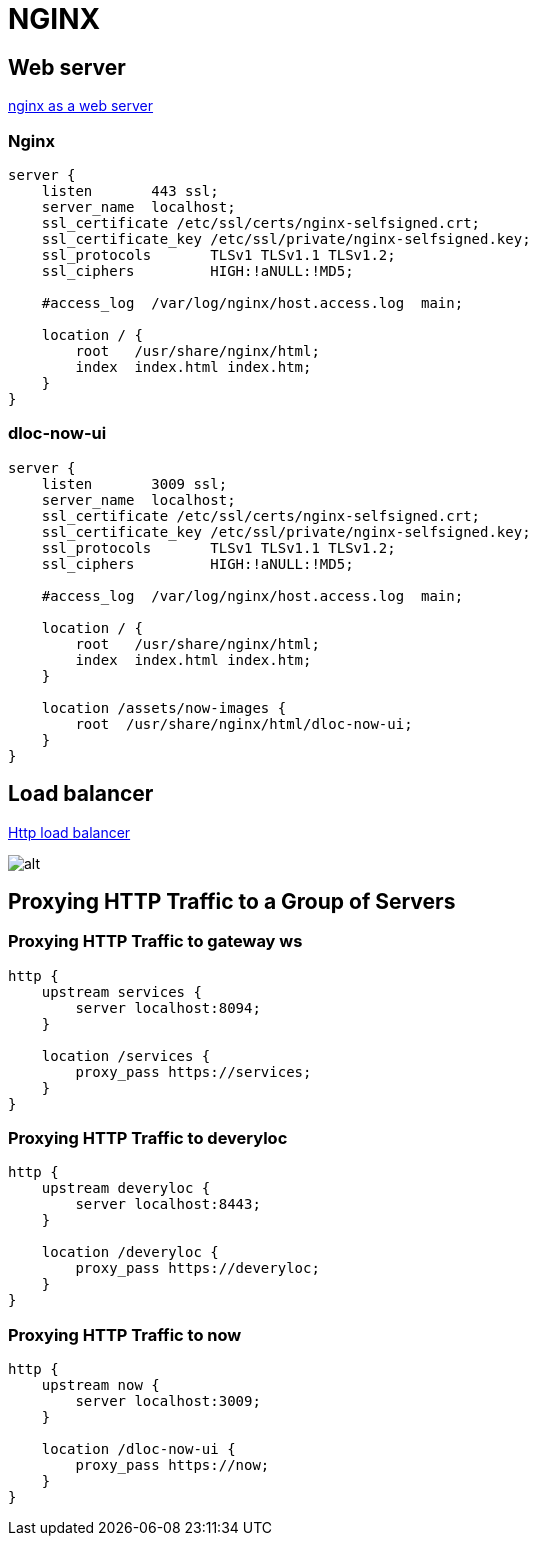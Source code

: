 = NGINX

== Web server
https://docs.nginx.com/nginx/admin-guide/web-server/web-server/[nginx as a web server]

=== Nginx
```
server {
    listen       443 ssl;
    server_name  localhost;
    ssl_certificate /etc/ssl/certs/nginx-selfsigned.crt;
    ssl_certificate_key /etc/ssl/private/nginx-selfsigned.key;
    ssl_protocols       TLSv1 TLSv1.1 TLSv1.2;
    ssl_ciphers         HIGH:!aNULL:!MD5;

    #access_log  /var/log/nginx/host.access.log  main;

    location / {
        root   /usr/share/nginx/html;
        index  index.html index.htm;
    }
}
```

=== dloc-now-ui
```
server {
    listen       3009 ssl;
    server_name  localhost;
    ssl_certificate /etc/ssl/certs/nginx-selfsigned.crt;
    ssl_certificate_key /etc/ssl/private/nginx-selfsigned.key;
    ssl_protocols       TLSv1 TLSv1.1 TLSv1.2;
    ssl_ciphers         HIGH:!aNULL:!MD5;

    #access_log  /var/log/nginx/host.access.log  main;

    location / {
        root   /usr/share/nginx/html;
        index  index.html index.htm;
    }

    location /assets/now-images {
        root  /usr/share/nginx/html/dloc-now-ui;
    }
}
```

== Load balancer

https://docs.nginx.com/nginx/admin-guide/load-balancer/http-load-balancer/[Http load balancer]

image:nginx_load_balancer.svg[alt]

== Proxying HTTP Traffic to a Group of Servers
=== Proxying HTTP Traffic to gateway ws
```
http {
    upstream services {
        server localhost:8094;
    }

    location /services {
        proxy_pass https://services;
    }
}
```
=== Proxying HTTP Traffic to deveryloc
```
http {
    upstream deveryloc {
        server localhost:8443;
    }
    
    location /deveryloc {
        proxy_pass https://deveryloc;
    }
}
```
=== Proxying HTTP Traffic to now
```
http {
    upstream now {
        server localhost:3009;
    }
    
    location /dloc-now-ui {
        proxy_pass https://now;
    }
}
```